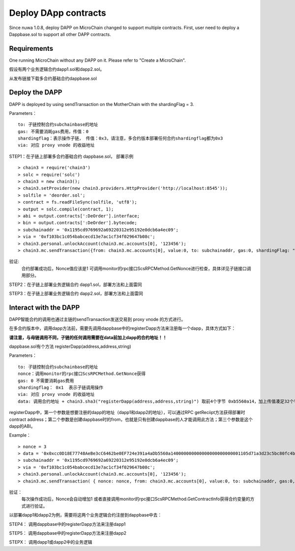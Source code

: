 Deploy DApp contracts
^^^^^^^^^^^^^^^^^^^^^^^^^^^^^

Since nuwa 1.0.8, deploy DAPP on MicroChain changed to support multiple contracts.
First, user need to deploy a Dappbase.sol to support all other DAPP contracts.


Requirements
--------------------
One running MicroChain without any DAPP on it.
Please refer to "Create a MicroChain".

假设有两个业务逻辑合约dapp1.sol和dapp2.sol。

从发布链接下载多合约基础合约dappbase.sol


Deploy the DAPP
------------------------------

DAPP is deployed by using sendTransaction on the MotherChain with the shardingFlag = 3.

Parameters：
::
	to: 子链控制合约subchainbase的地址
	gas: 不需要消耗gas费用，传值：0
	shardingflag：表示操作子链， 传值：0x3，请注意，多合约版本部署任何合约shardingflag都为0x3  
	via: 对应 proxy vnode 的收益地址
	
STEP1：在子链上部署多合约基础合约 dappbase.sol， 部署示例
::
	> chain3 = require('chain3')
	> solc = require('solc')
	> chain3 = new chain3();
	> chain3.setProvider(new chain3.providers.HttpProvider('http://localhost:8545'));
	> solfile = 'deorder.sol';
	> contract = fs.readFileSync(solfile, 'utf8');
	> output = solc.compile(contract, 1);                    
	> abi = output.contracts[':DeOrder'].interface;
	> bin = output.contracts[':DeOrder'].bytecode;
	> subchainaddr = '0x1195cd9769692a69220312e95192e0dcb6a4ec09';
	> via = '0xf103bc1c054babcecd13e7ac1cf34f029647b08c';  
	> chain3.personal.unlockAccount(chain3.mc.accounts[0], '123456');
	> chain3.mc.sendTransaction({from: chain3.mc.accounts[0], value:0, to: subchainaddr, gas:0, shardingFlag: "0x3", data: '0x' + bin, nonce: 0, via: via, });
			
验证: 
	合约部署成功后，Nonce值应该是1   
	可调用monitor的rpc接口ScsRPCMethod.GetNonce进行检查，具体详见子链接口调用部分。


STEP2：在子链上部署业务逻辑合约 dapp1.sol，部署方法和上面雷同

STEP3：在子链上部署业务逻辑合约 dapp2.sol，部署方法和上面雷同
		

Interact with the DAPP
----------------------

DAPP智能合约的调用也通过主链的sendTransaction发送交易到 proxy vnode 的方式进行。

在多合约版本中，调用dapp方法前，需要先调用dappbase中的registerDapp方法来注册每一个dapp，具体方式如下：

**请注意，与母链调用不同，子链的任何调用需要在data前加上dapp的合约地址！！**

dappbase.sol有个方法 registerDapp(address,address,string)

Parameters：
::
	to: 子链控制合约subchainbase的地址
	nonce：调用monitor的rpc接口ScsRPCMethod.GetNonce获得
	gas: 0 不需要消耗gas费用
	shardingflag： 0x1  表示子链调用操作
	via: 对应 proxy vnode 的收益地址
	data: 调用合约地址 + chain3.sha3("registerDapp(address,address,string)") 取前4个字节 0xb5560a14，加上传值凑足32个字节

registerDapp中，第一个参数是想要注册的dapp的地址（dapp1和dapp2的地址），可以通过RPC getReciipt方法获得部署时contract address；第二个参数是创建dappbase时的from，也就是只有创建dappbase的人才能调用此方法；第三个参数是这个dapp的ABI。
	
Example：
::
	> nonce = 3	
	> data = '0x0xcc0D18E77748AeBe3cC6462be0EF724e391a4aDb5560a140000000000000000000000001105d71a3d23c5bc80fc4b76605d694a0f83bfab00000000000000000000000044c10f4c... ...'			
	> subchainaddr = '0x1195cd9769692a69220312e95192e0dcb6a4ec09';
	> via = '0xf103bc1c054babcecd13e7ac1cf34f029647b08c';
	> chain3.personal.unlockAccount(chain3.mc.accounts[0], '123456');
	> chain3.mc.sendTransaction( { nonce: nonce, from: chain3.mc.accounts[0], value:0, to: subchainaddr, gas:0, shardingFlag:'0x1', data: data, via: via,});
	
验证：
	每次操作成功后，Nonce会自动增加1
	或者直接调用monitor的rpc接口ScsRPCMethod.GetContractInfo获得合约变量的方式进行验证。

以部署dapp1和dapp2为例，需要将这两个业务逻辑合约注册到dappbase中去：

STEP4： 调用dappbase中的registerDapp方法来注册dapp1

STEP5： 调用dappbase中的registerDapp方法来注册dapp2

STEPX： 调用dapp1或dapp2中的业务逻辑
		